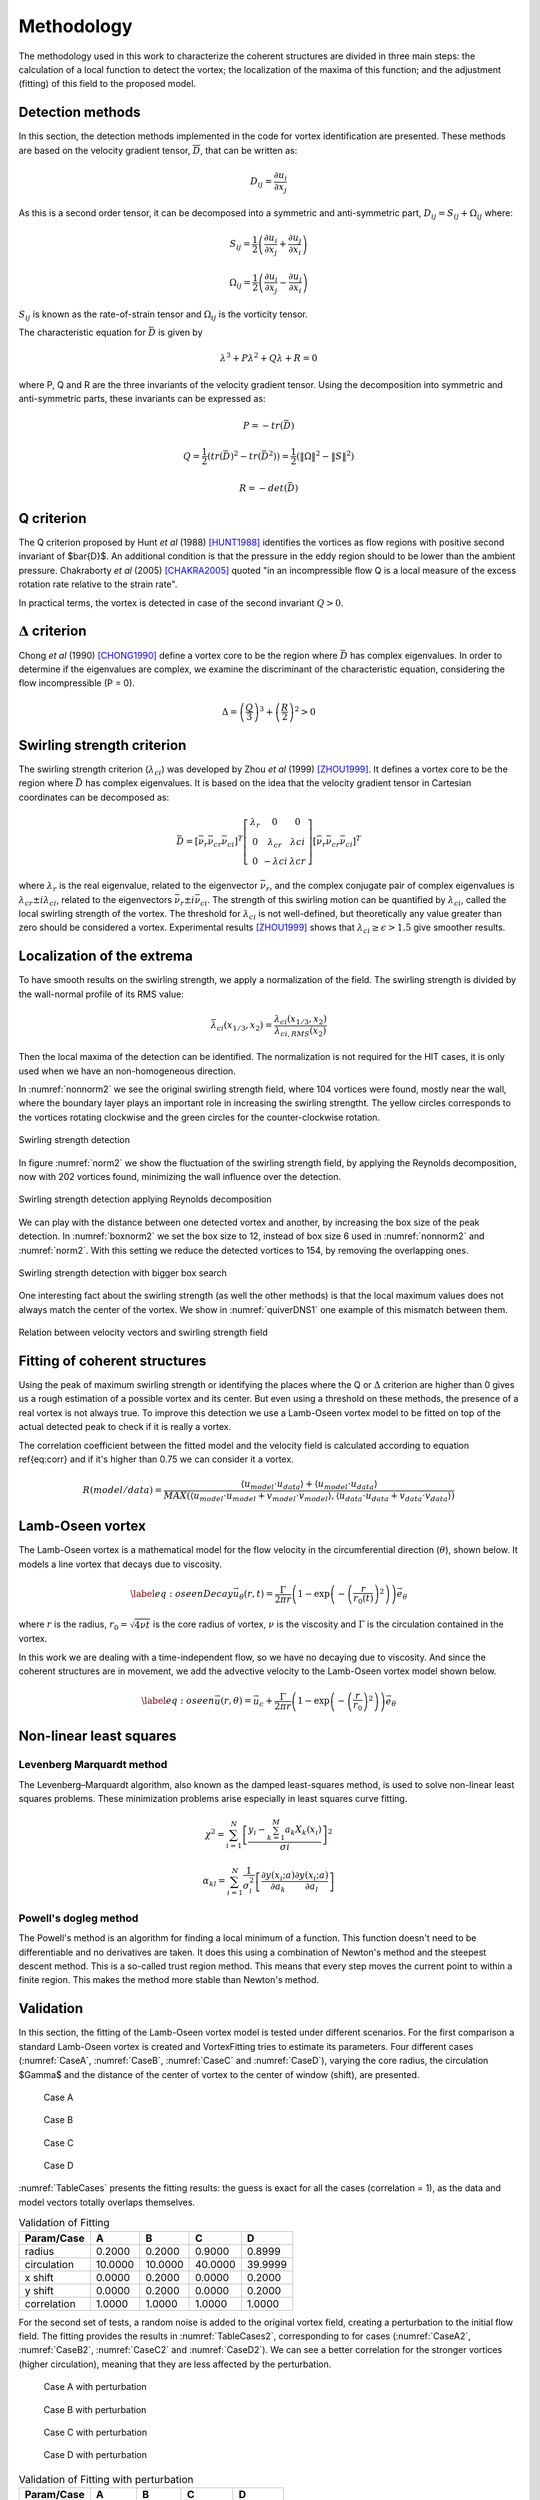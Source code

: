 Methodology
===========

The methodology used in this work to characterize the coherent structures are
divided in three main steps: the calculation of a local function to detect the
vortex; the localization of the maxima of this function; and the adjustment
(fitting) of this field to the proposed model.

Detection methods
-----------------
In this section, the detection methods implemented in the code for vortex
identification are presented. These methods are based on the velocity gradient
tensor, :math:`\overline{D}`, that can be written as:


.. math::
   D_{ij} = \frac{\partial u_i}{\partial x_j}

As this is a second order tensor, it can be decomposed into a symmetric and
anti-symmetric part, :math:`D_{ij} = S_{ij} + \Omega_{ij}` where:

.. math::
   S_{ij} = \frac{1}{2} \left(\frac{\partial u_i}{\partial x_j} +
   \frac{\partial u_j}{\partial x_i}\right)

.. math::
   \Omega_{ij} = \frac{1}{2} \left(\frac{\partial u_i}{\partial x_j} -
   \frac{\partial u_j}{\partial x_i}\right)

:math:`S_{ij}` is known as the rate-of-strain tensor and :math:`\Omega_{ij}` is the
vorticity tensor.

The characteristic equation for :math:`\bar{D}` is given by

.. math::
   \lambda^3 + P \lambda^2 + Q \lambda + R = 0

where P, Q and R are the three invariants of the velocity gradient tensor. Using
the decomposition into symmetric and anti-symmetric parts, these invariants
can be expressed as:

.. math::
   
   P = -tr(\bar{D})

.. math::
   Q = \frac{1}{2} (tr(\bar{D})^2 -tr(\bar{D}^2)) = \frac{1}{2} (\|\Omega\|^2 -\|S\|^2)

.. math::
   R = -det(\bar{D})

Q criterion
-----------

The Q criterion proposed by Hunt *et al* (1988) [HUNT1988]_ identifies the vortices
as flow regions with positive second invariant of $\bar{D}$. An additional
condition is that the pressure in the eddy region should to be lower than the
ambient pressure. Chakraborty *et al* (2005) [CHAKRA2005]_ quoted "in
an incompressible flow Q is a local measure of the excess rotation rate relative
to the strain rate".

In practical terms, the vortex is detected in case of the second invariant  :math:`Q > 0`.

:math:`\Delta` criterion
------------------------

Chong *et al* (1990) [CHONG1990]_ define a vortex core to be the region where 
:math:`\bar{D}` has complex eigenvalues. In order to determine if the eigenvalues
are complex, we examine the discriminant of the characteristic equation, considering
the flow incompressible (P = 0).

.. math::
   \Delta = \left(\frac{Q}{3}\right)^3 + \left(\frac{R}{2}\right)^2 > 0


Swirling strength criterion
---------------------------

The swirling strength criterion (:math:`\lambda_{ci}`) was developed by Zhou
*et al* (1999) [ZHOU1999]_. It defines a vortex core to be the region where
:math:`\bar{D}` has complex eigenvalues. It is based on the idea that the
velocity gradient tensor in Cartesian coordinates can be decomposed as:

.. math::
   \bar{D} = [\bar{\nu_r} \bar{\nu_{cr}} \bar{\nu_{ci}}]^T
   \left[\begin{array}{ccc}
   \lambda_r & 0 & 0 \\
   0 & \lambda_{cr} & \lambda{ci} \\
   0 & -\lambda{ci} & \lambda{cr} \end{array}\right]
   [\bar{\nu_r} \bar{\nu_{cr}} \bar{\nu_{ci}}]^T

where :math:`\lambda_r` is the real eigenvalue, related to the eigenvector
:math:`\bar{\nu_r}`, and the complex conjugate pair of complex eigenvalues is
:math:`\lambda_{cr}  \pm i\lambda_{ci}`, related to the eigenvectors
:math:`\bar{\nu_r} \pm i\bar{\nu_{ci}}`. The strength of this swirling motion can
be quantified by :math:`\lambda_{ci}`, called the local swirling strength of the
vortex. The threshold for :math:`\lambda_{ci}` is not well-defined, but theoretically
any value greater than zero should be considered a vortex. Experimental results
[ZHOU1999]_ shows that :math:`\lambda_{ci} \geq \epsilon > 1.5` give smoother results.


Localization of the extrema
---------------------------

To have smooth results on the swirling strength, we apply a normalization of the
field. The swirling strength is divided by the wall-normal profile of its RMS value:

.. math::
   \bar{\lambda}_{ci}(x_{1/3},x_2) = \frac{\lambda_{ci}(x_{1/3},x_2)}{\lambda_{ci,RMS}(x_2)}

Then the local maxima of the detection can be identified. The normalization is
not required for the HIT cases, it is only used when we have an non-homogeneous
direction.

In :numref:`nonnorm2` we see the original swirling strength field, where
104 vortices were found, mostly near the wall, where the boundary layer plays an
important role in increasing the swirling strengtht. The yellow circles corresponds
to the vortices rotating clockwise and the green circles for the counter-clockwise
rotation. 

.. _nonnorm2:
.. figure:: _images/PIVnonnormalized.png
   :align: center
   
   Swirling strength detection

In figure :numref:`norm2` we show the fluctuation of the swirling strength field,
by applying the Reynolds decomposition, now with 202 vortices found, minimizing
the wall influence over the detection.

.. _norm2:
.. figure:: _images/PIVnormalized.png
   :align: center
   
   Swirling strength detection applying Reynolds decomposition

We can play with the distance between one detected vortex and another, by increasing
the box size of the peak detection. In :numref:`boxnorm2` we set the box size
to 12, instead of box size 6 used in :numref:`nonnorm2` and :numref:`norm2`.
With this setting we reduce the detected vortices to 154, by removing the overlapping
ones.

.. _boxnorm2:
.. figure:: _images/PIVbox12normalized.png
   :align: center
   
   Swirling strength detection with bigger box search

One interesting fact about the swirling strength (as well the other methods) is
that the local maximum values does not always match the center of the vortex. We
show in :numref:`quiverDNS1` one example of this mismatch between them.

.. _quiverDNS1:
.. figure:: _images/dns_quiver1.png
   :align: center
   
   Relation between velocity vectors and swirling strength field

Fitting of coherent structures
------------------------------

Using the peak of maximum swirling strength or identifying the places where the
Q or :math:`\Delta` criterion are higher than 0 gives us a rough estimation of a possible
vortex and its center. But even using a threshold on these methods, the presence
of a real vortex is not always true. To improve this detection we use a Lamb-Oseen
vortex model to be fitted on top of the actual detected peak to check if it is
really a vortex. 

The correlation coefficient between the fitted model and the velocity field is calculated according to equation \ref{eq:corr} and if it's higher than 0.75 we can consider it a vortex.

.. math::
   R(model/data) = \frac{\langle u_{model} \cdot u_{data} \rangle +
                         \langle u_{model} \cdot u_{data} \rangle}
                        {MAX(\langle u_{model} \cdot u_{model} +
                              v_{model} \cdot v_{model}  \rangle, 
                             \langle u_{data} \cdot u_{data} +
                              v_{data} \cdot v_{data}\rangle)}
..   \label{eq:corr}
   R(model/data) = \left( \frac{\langle (\vec{u}_{data}-\vec{u}_c).(\vec{u}_{model}
   -\vec{u}_c)\rangle }{\sqrt{\langle (\vec{u}_{data}-\vec{u}_c)^2\rangle}
   \sqrt{\langle (\vec{u}_{model}-\vec{u}_c)^2\rangle}} \right)^{1/2}

Lamb-Oseen vortex
-----------------

The Lamb-Oseen vortex is a mathematical model for the flow velocity in the
circumferential direction (:math:`\theta`), shown below. It
models a line vortex that decays due to viscosity.

.. math::
   \label{eq:oseenDecay}
   \vec{u}_\theta(r,t) = \frac{\Gamma}{2\pi r} \left( 1 - \exp \left(
   -\left(\frac{r}{r_0(t)}\right)^2\right)\right) \vec{e}_{\theta}

where :math:`r` is the radius, :math:`r_0 = \sqrt{4 \nu t}` is the core radius of vortex,
:math:`\nu` is the viscosity and :math:`\Gamma` is the circulation contained in the vortex. 

In this work we are dealing with a time-independent flow, so we have no decaying
due to viscosity. And since the coherent structures are in movement, we add the
advective velocity to the Lamb-Oseen vortex model shown below.  

.. math::
   \label{eq:oseen}
   \vec{u}(r,\theta) = \vec{u}_c + \frac{\Gamma}{2\pi r} \left( 1 - \exp \left(
   -\left(\frac{r}{r_0}\right)^2\right)\right) \vec{e}_{\theta}

Non-linear least squares
------------------------

Levenberg Marquardt method
``````````````````````````

The Levenberg–Marquardt algorithm, also known as the damped least-squares method,
is used to solve non-linear least squares problems. These minimization problems
arise especially in least squares curve fitting.

.. math::
   \chi^2 = \sum_{i=1}^N \left[ \frac{y_i - \sum_{k=1}^M a_k X_k (x_i)}{\sigma i} \right]^2

.. math::
   \alpha_{kl} = \sum_{i=1}^N \frac{1}{\sigma_i^2} \left[ \frac{\partial y(x_i;a)}{\partial a_k} \frac{\partial y(x_i;a)}{\partial a_l} \right]

Powell's dogleg method
``````````````````````

The Powell's method is an algorithm for finding a local minimum of a function.
This function doesn't need to be differentiable and no derivatives are taken. It
does this using a combination of Newton's method and the steepest descent method.
This is a so-called trust region method. This means that every step moves the
current point to within a finite region. This makes the method more stable than
Newton's method.


Validation
----------

In this section, the fitting of the Lamb-Oseen vortex model is tested under different scenarios.
For the first comparison a standard Lamb-Oseen vortex is created and VortexFitting tries to estimate its parameters.
Four different cases (:numref:`CaseA`, :numref:`CaseB`, :numref:`CaseC` and :numref:`CaseD`), varying the core radius, the circulation $\Gamma$ and the distance of the center of vortex to the center of window (shift), are presented.

.. _CaseA:
.. figure:: _images/test_02_10.png
   :width: 45 %

   Case A

.. _CaseB:
.. figure:: _images/test_02_10_02.png
   :width: 45 %

   Case B
   
.. _CaseC:   
.. figure:: _images/test_09_40.png
   :width: 45 %

   Case C

.. _CaseD:   
.. figure:: _images/test_09_40_02.png
   :width: 45 %

   Case D

:numref:`TableCases` presents the fitting results: the guess is exact for all the cases (correlation = 1), as the data and model vectors totally overlaps themselves.

.. _TableCases:
.. table:: Validation of Fitting

    +-----------+-------+-------+-------+-------+
    |Param/Case |A      |B      |C      |D      |
    +===========+=======+=======+=======+=======+
    |radius     |0.2000 |0.2000 |0.9000 |0.8999 |
    +-----------+-------+-------+-------+-------+
    |circulation|10.0000|10.0000|40.0000|39.9999|
    +-----------+-------+-------+-------+-------+
    |x shift    |0.0000 |0.2000 |0.0000 |0.2000 |
    +-----------+-------+-------+-------+-------+
    |y shift    |0.0000 |0.2000 |0.0000 |0.2000 |
    +-----------+-------+-------+-------+-------+
    |correlation|1.0000 |1.0000 |1.0000 |1.0000 |
    +-----------+-------+-------+-------+-------+


For the second set of tests, a random noise is added to the original vortex field, creating a perturbation to the initial flow field.
The fitting provides the results in :numref:`TableCases2`, corresponding to for cases (:numref:`CaseA2`, :numref:`CaseB2`, :numref:`CaseC2` and :numref:`CaseD2`).
We can see a better correlation for the stronger vortices (higher circulation), meaning that they are less affected by the perturbation. 

.. _CaseA2:
.. figure:: _images/test_02_10N.png
   :width: 45 %

   Case A with perturbation

.. _CaseB2:
.. figure:: _images/test_02_10_02N.png
   :width: 45 %

   Case B with perturbation
   
.. _CaseC2:   
.. figure:: _images/test_09_40N.png
   :width: 45 %

   Case C with perturbation

.. _CaseD2:   
.. figure:: _images/test_09_40_02N.png
   :width: 45 %

   Case D with perturbation


.. _TableCases2:
.. table:: Validation of Fitting with perturbation

    +-----------+-------+-------+-------+-------+
    |Param/Case |A      |B      |C      |D      |
    +===========+=======+=======+=======+=======+
    |radius     |0.1917 |0.2427 |0.9067 |0.9169 |
    +-----------+-------+-------+-------+-------+
    |circulation|10.1863|9.9743 |40.4885|40.5987|
    +-----------+-------+-------+-------+-------+
    |x shift    |0.0035 |0.1946 |0.0098 |0.1953 |
    +-----------+-------+-------+-------+-------+
    |y shift    |0.0028 |0.1918 |0.0085 |0.1995 |
    +-----------+-------+-------+-------+-------+
    |correlation|0.9406 |0.9153 |0.9895 |0.9869 |
    +-----------+-------+-------+-------+-------+


|
|

References
----------

.. [ZHOU1999] Zhou J., Adrian R. J., Balachandar S., and Kendall T. M.
   *Mechanisms for generating coherent packets of hairpin vortices in channel flow.*
   J. Fluid Mech., 387:353–396, 1999.

.. [CHAKRA2005] Chakraborty P., Balachandar S., and Adrian R. J. 
   *On the relationships between local vortex identification schemes.*
   J. Fluid Mech., 535:189–214, 2005.

.. [CHONG1990] Chong M. S., Perry A. E., and Cantwell B. J. 
   *A general classification of three-dimensional flow fields.*
   Phys. Fluids, 2:765–777, 1990.

.. [HUNT1988] Hunt, J. C. R., Wray, A. A. & Moin, P.
   *Eddies, stream, and convergence zones in turbulent flows.*
   Center for Turbulence Research Report, CTR-S88, 1988

